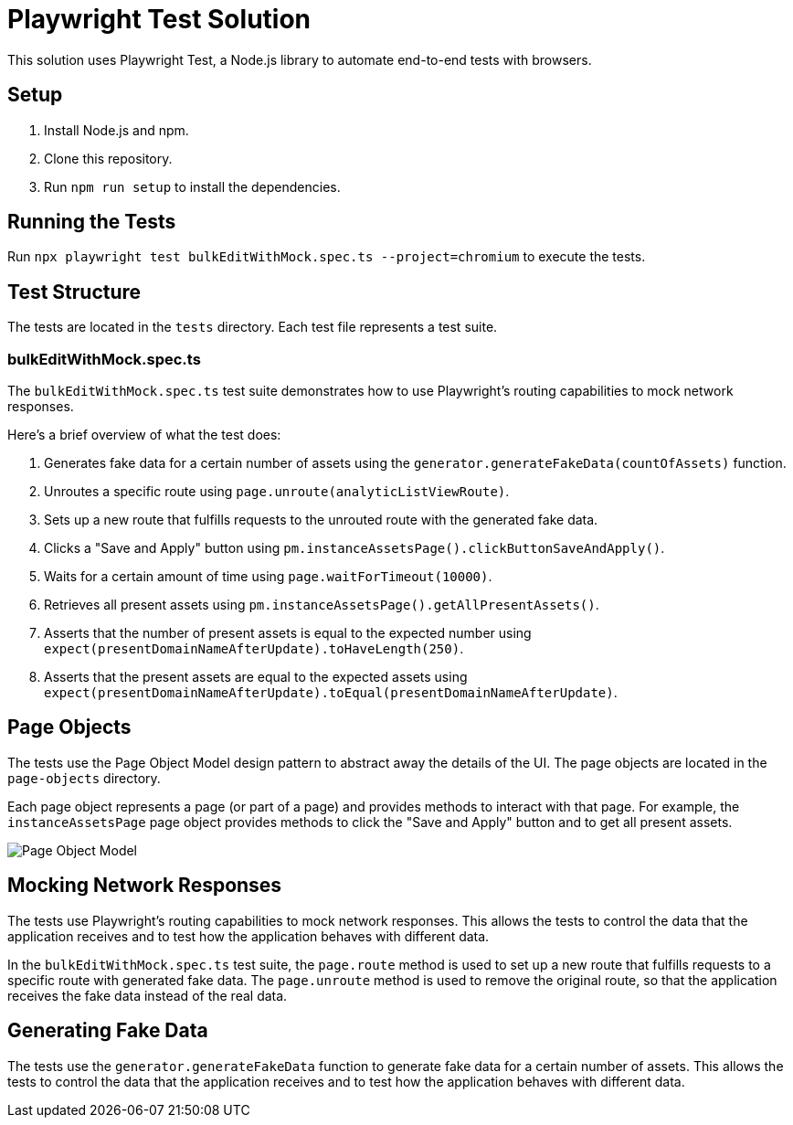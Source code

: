 = Playwright Test Solution

This solution uses Playwright Test, a Node.js library to automate end-to-end tests with browsers.

== Setup

1. Install Node.js and npm.
2. Clone this repository.
3. Run `npm run setup` to install the dependencies.

== Running the Tests

Run `npx playwright test bulkEditWithMock.spec.ts  --project=chromium` to execute the tests.

== Test Structure

The tests are located in the `tests` directory. Each test file represents a test suite.

=== bulkEditWithMock.spec.ts

The `bulkEditWithMock.spec.ts` test suite demonstrates how to use Playwright's routing capabilities to mock network responses.

Here's a brief overview of what the test does:

1. Generates fake data for a certain number of assets using the `generator.generateFakeData(countOfAssets)` function.
2. Unroutes a specific route using `page.unroute(analyticListViewRoute)`.
3. Sets up a new route that fulfills requests to the unrouted route with the generated fake data.
4. Clicks a "Save and Apply" button using `pm.instanceAssetsPage().clickButtonSaveAndApply()`.
5. Waits for a certain amount of time using `page.waitForTimeout(10000)`.
6. Retrieves all present assets using `pm.instanceAssetsPage().getAllPresentAssets()`.
7. Asserts that the number of present assets is equal to the expected number using `expect(presentDomainNameAfterUpdate).toHaveLength(250)`.
8. Asserts that the present assets are equal to the expected assets using `expect(presentDomainNameAfterUpdate).toEqual(presentDomainNameAfterUpdate)`.

== Page Objects

The tests use the Page Object Model design pattern to abstract away the details of the UI. The page objects are located in the `page-objects` directory.

Each page object represents a page (or part of a page) and provides methods to interact with that page. For example, the `instanceAssetsPage` page object provides methods to click the "Save and Apply" button and to get all present assets.


image::images/PageObject.png[Page Object Model]


== Mocking Network Responses

The tests use Playwright's routing capabilities to mock network responses. This allows the tests to control the data that the application receives and to test how the application behaves with different data.

In the `bulkEditWithMock.spec.ts` test suite, the `page.route` method is used to set up a new route that fulfills requests to a specific route with generated fake data. The `page.unroute` method is used to remove the original route, so that the application receives the fake data instead of the real data.

== Generating Fake Data

The tests use the `generator.generateFakeData` function to generate fake data for a certain number of assets. This allows the tests to control the data that the application receives and to test how the application behaves with different data.

